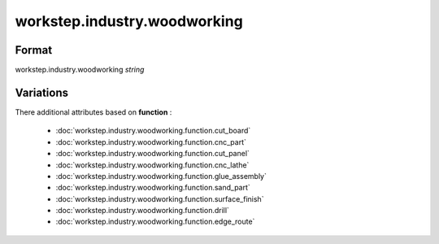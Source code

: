 workstep.industry.woodworking
=============================

''''''
Format
''''''

workstep.industry.woodworking *string*

''''''''''
Variations
''''''''''


There additional attributes based on **function** :

  * :doc:`workstep.industry.woodworking.function.cut_board`
  * :doc:`workstep.industry.woodworking.function.cnc_part`
  * :doc:`workstep.industry.woodworking.function.cut_panel`
  * :doc:`workstep.industry.woodworking.function.cnc_lathe`
  * :doc:`workstep.industry.woodworking.function.glue_assembly`
  * :doc:`workstep.industry.woodworking.function.sand_part`
  * :doc:`workstep.industry.woodworking.function.surface_finish`
  * :doc:`workstep.industry.woodworking.function.drill`
  * :doc:`workstep.industry.woodworking.function.edge_route`
